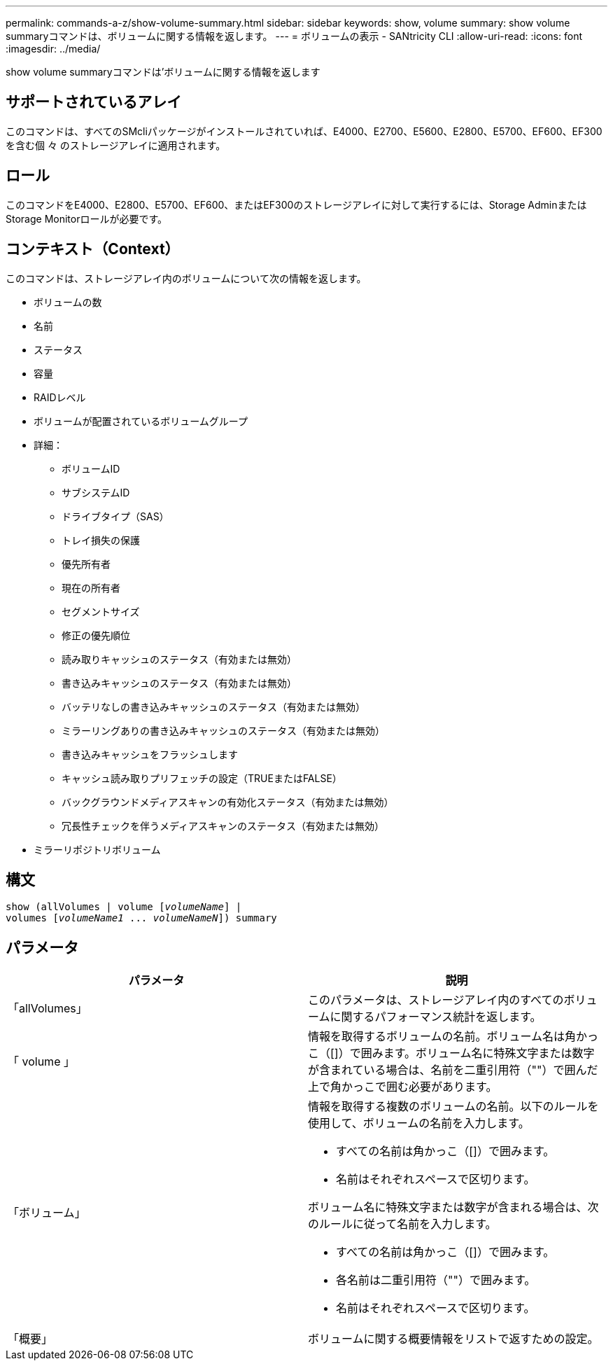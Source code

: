 ---
permalink: commands-a-z/show-volume-summary.html 
sidebar: sidebar 
keywords: show, volume 
summary: show volume summaryコマンドは、ボリュームに関する情報を返します。 
---
= ボリュームの表示 - SANtricity CLI
:allow-uri-read: 
:icons: font
:imagesdir: ../media/


[role="lead"]
show volume summaryコマンドは'ボリュームに関する情報を返します



== サポートされているアレイ

このコマンドは、すべてのSMcliパッケージがインストールされていれば、E4000、E2700、E5600、E2800、E5700、EF600、EF300を含む個 々 のストレージアレイに適用されます。



== ロール

このコマンドをE4000、E2800、E5700、EF600、またはEF300のストレージアレイに対して実行するには、Storage AdminまたはStorage Monitorロールが必要です。



== コンテキスト（Context）

このコマンドは、ストレージアレイ内のボリュームについて次の情報を返します。

* ボリュームの数
* 名前
* ステータス
* 容量
* RAIDレベル
* ボリュームが配置されているボリュームグループ
* 詳細：
+
** ボリュームID
** サブシステムID
** ドライブタイプ（SAS）
** トレイ損失の保護
** 優先所有者
** 現在の所有者
** セグメントサイズ
** 修正の優先順位
** 読み取りキャッシュのステータス（有効または無効）
** 書き込みキャッシュのステータス（有効または無効）
** バッテリなしの書き込みキャッシュのステータス（有効または無効）
** ミラーリングありの書き込みキャッシュのステータス（有効または無効）
** 書き込みキャッシュをフラッシュします
** キャッシュ読み取りプリフェッチの設定（TRUEまたはFALSE）
** バックグラウンドメディアスキャンの有効化ステータス（有効または無効）
** 冗長性チェックを伴うメディアスキャンのステータス（有効または無効）


* ミラーリポジトリボリューム




== 構文

[source, cli, subs="+macros"]
----
show (allVolumes | volume pass:quotes[[_volumeName_]] |
volumes pass:quotes[[_volumeName1_ ... _volumeNameN_]]) summary
----


== パラメータ

[cols="2*"]
|===
| パラメータ | 説明 


 a| 
「allVolumes」
 a| 
このパラメータは、ストレージアレイ内のすべてのボリュームに関するパフォーマンス統計を返します。



 a| 
「 volume 」
 a| 
情報を取得するボリュームの名前。ボリューム名は角かっこ（[]）で囲みます。ボリューム名に特殊文字または数字が含まれている場合は、名前を二重引用符（""）で囲んだ上で角かっこで囲む必要があります。



 a| 
「ボリューム」
 a| 
情報を取得する複数のボリュームの名前。以下のルールを使用して、ボリュームの名前を入力します。

* すべての名前は角かっこ（[]）で囲みます。
* 名前はそれぞれスペースで区切ります。


ボリューム名に特殊文字または数字が含まれる場合は、次のルールに従って名前を入力します。

* すべての名前は角かっこ（[]）で囲みます。
* 各名前は二重引用符（""）で囲みます。
* 名前はそれぞれスペースで区切ります。




 a| 
「概要」
 a| 
ボリュームに関する概要情報をリストで返すための設定。

|===